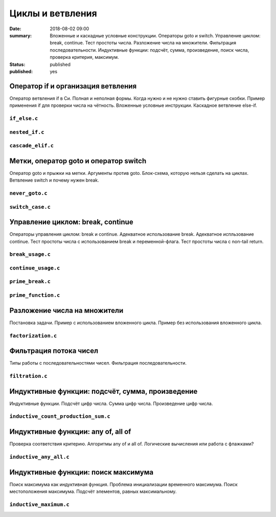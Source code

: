 Циклы и ветвления
#################

:date: 2018-08-02 09:00
:summary:	Вложенные и каскадные условные конструкции. Операторы goto и switch. Управление циклом: break, continue. Тест простоты числа. Разложение числа на множители. Фильтрация последовательности. Индуктивные функции: подсчёт, сумма, произведение, поиск числа, проверка критерия, максимум.
:status: published
:published: yes

.. default-role:: code


Оператор if и организация ветвления
===================================

.. youtube:: E_5mLXawjbM

Оператор ветвления if в Си. Полная и неполная формы.
Когда нужно и не нужно ставить фигурные скобки.
Пример применения if для проверки числа на чётность.
Вложенные условные инструкции.
Каскадное ветвление else-if.


``if_else.c``
-------------

.. code-include:: code/lesson2/if_else.c
    :lexer: cpp

``nested_if.c``
---------------

.. code-include:: code/lesson2/nested_if.c
    :lexer: cpp

``cascade_elif.c``
------------------

.. code-include:: code/lesson2/cascade_elif.c
    :lexer: cpp
	

Метки, оператор goto и оператор switch
======================================

.. youtube:: sHjJ2OIiIas

Оператор goto и прыжки на метки.
Аргументы против goto.
Блок-схема, которую нельзя сделать на циклах.
Ветвление switch и почему нужен break.

``never_goto.c``
----------------

.. code-include:: code/lesson2/never_goto.c
    :lexer: cpp

``switch_case.c``
-----------------

.. code-include:: code/lesson2/switch_case.c
    :lexer: cpp
	
Управление циклом: break, continue
==================================

.. youtube:: V9zc-Ik8TtI

Операторы управления циклом: break и continue.
Адекватное использование break.
Адекватное испльзование continue.
Тест простоты числа с использованием break и переменной-флага.
Тест простоты числа с non-tail return.

``break_usage.c``
-----------------

.. code-include:: code/lesson2/break_usage.c
    :lexer: cpp


``continue_usage.c``
--------------------

.. code-include:: code/lesson2/continue_usage.c
    :lexer: cpp


``prime_break.c``
-----------------

.. code-include:: code/lesson2/prime_break.c
    :lexer: cpp


``prime_function.c``
--------------------

.. code-include:: code/lesson2/prime_function.c
    :lexer: cpp

Разложение числа на множители
=============================

.. youtube:: eGUwTj2v42c

Постановка задачи.
Пример с использованием вложенного цикла.
Пример без использования вложенного цикла.

``factorization.c``
-------------------

.. code-include:: code/lesson2/factorization.c
    :lexer: cpp

Фильтрация потока чисел
=======================

.. youtube:: gTv7izWvXXg

Типы работы с последовательностями чисел.
Фильтрация последовательности.

``filtration.c``
----------------

.. code-include:: code/lesson2/filtration.c
    :lexer: cpp


Индуктивные функции: подсчёт, сумма, произведение
=================================================

.. youtube:: ZheB3ItHdxA

Индуктивные функции.
Подсчёт цифр числа.
Сумма цифр числа.
Произведение цифр числа.

``inductive_count_production_sum.c``
------------------------------------

.. code-include:: code/lesson2/inductive_count_production_sum.c
    :lexer: cpp

Индуктивные функции: any of, all of
===================================

.. youtube:: _Z6RyZ52-7o

Проверка соответствия критерию.
Алгоритмы any of и all of.
Логические вычисления или работа с флажками?

``inductive_any_all.c``
-----------------------

.. code-include:: code/lesson2/inductive_any_all.c
    :lexer: cpp

Индуктивные функции: поиск максимума
====================================

.. youtube:: MaVd1L892Yw

Поиск максимума как индуктивная функция.
Проблема инициализации временного максимума.
Поиск местоположения максимума.
Подсчёт элементов, равных максимальному.

``inductive_maximum.c``
-----------------------

.. code-include:: code/lesson2/inductive_maximum.c
    :lexer: cpp


.. Видео ролики курса:
	2_01-if_else_nested_and_cascade.mp4
	2_02-goto_switch.mp4
	2_03-break_continue_return.mp4
	2_04-factorization.mp4
	2_05-filtration.mp4
	2_06-count_sum_production.mp4
	2_07-inductive_any_all.mp4
	2_08-maximum_search.mp4